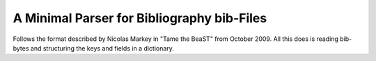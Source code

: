 A Minimal Parser for Bibliography bib-Files
===========================================

Follows the format described by Nicolas Markey in "Tame the BeaST" from October 2009.
All this does is reading bib-bytes and structuring the keys and fields in a dictionary.
